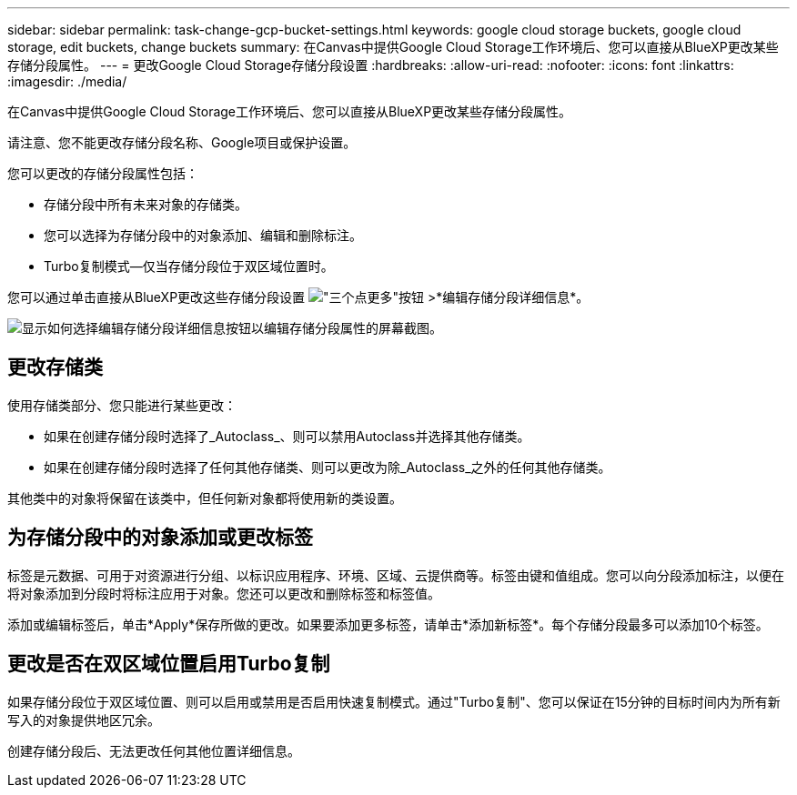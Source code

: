 ---
sidebar: sidebar 
permalink: task-change-gcp-bucket-settings.html 
keywords: google cloud storage buckets, google cloud storage, edit buckets, change buckets 
summary: 在Canvas中提供Google Cloud Storage工作环境后、您可以直接从BlueXP更改某些存储分段属性。 
---
= 更改Google Cloud Storage存储分段设置
:hardbreaks:
:allow-uri-read: 
:nofooter: 
:icons: font
:linkattrs: 
:imagesdir: ./media/


[role="lead"]
在Canvas中提供Google Cloud Storage工作环境后、您可以直接从BlueXP更改某些存储分段属性。

请注意、您不能更改存储分段名称、Google项目或保护设置。

您可以更改的存储分段属性包括：

* 存储分段中所有未来对象的存储类。
* 您可以选择为存储分段中的对象添加、编辑和删除标注。
* Turbo复制模式—仅当存储分段位于双区域位置时。


您可以通过单击直接从BlueXP更改这些存储分段设置 image:button-horizontal-more.gif["\"三个点更多\"按钮"] >*编辑存储分段详细信息*。

image:screenshot-edit-gcp-bucket.png["显示如何选择编辑存储分段详细信息按钮以编辑存储分段属性的屏幕截图。"]



== 更改存储类

使用存储类部分、您只能进行某些更改：

* 如果在创建存储分段时选择了_Autoclass_、则可以禁用Autoclass并选择其他存储类。
* 如果在创建存储分段时选择了任何其他存储类、则可以更改为除_Autoclass_之外的任何其他存储类。


其他类中的对象将保留在该类中，但任何新对象都将使用新的类设置。



== 为存储分段中的对象添加或更改标签

标签是元数据、可用于对资源进行分组、以标识应用程序、环境、区域、云提供商等。标签由键和值组成。您可以向分段添加标注，以便在将对象添加到分段时将标注应用于对象。您还可以更改和删除标签和标签值。

添加或编辑标签后，单击*Apply*保存所做的更改。如果要添加更多标签，请单击*添加新标签*。每个存储分段最多可以添加10个标签。



== 更改是否在双区域位置启用Turbo复制

如果存储分段位于双区域位置、则可以启用或禁用是否启用快速复制模式。通过"Turbo复制"、您可以保证在15分钟的目标时间内为所有新写入的对象提供地区冗余。

创建存储分段后、无法更改任何其他位置详细信息。
